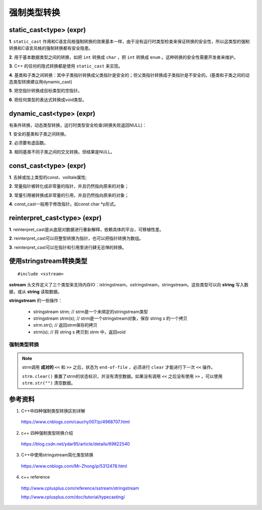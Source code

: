 强制类型转换
================

static_cast<type> (expr)
---------------------------------

**1**. ``static_cast`` 作用和C语言风格强制转换的效果基本一样，由于没有运行时类型检查来保证转换的安全性，所以这类型的强制转换和C语言风格的强制转换都有安全隐患。

**2**. 用于基本数据类型之间的转换，如把 ``int`` 转换成 ``char`` ，把 ``int`` 转换成 ``enum`` 。这种转换的安全性需要开发者来维护。

**3**. C++ 的任何的隐式转换都是使用 ``static_cast`` 来实现。

**4**. 基类和子类之间转换：其中子类指针转换成父类指针是安全的；但父类指针转换成子类指针是不安全的。(基类和子类之间的动态类型转换建议用dynamic_cast)

**5**. 把空指针转换成目标类型的空指针。

**6**. 把任何类型的表达式转换成void类型。

dynamic_cast<type> (expr)
---------------------------------

有条件转换，动态类型转换，运行时类型安全检查(转换失败返回NULL)：

**1**. 安全的基类和子类之间转换。

**2**. 必须要有虚函数。

**3**. 相同基类不同子类之间的交叉转换。但结果是NULL。


const_cast<type> (expr)
--------------------------------

**1**. 去掉或加上类型的const、volitale属性;

**2**. 常量指针被转化成非常量的指针，并且仍然指向原来的对象；

**3**. 常量引用被转换成非常量的引用，并且仍然指向原来的对象；

**4**. const_cast一般用于修改指针。如const char \*p形式。


reinterpret_cast<type> (expr)
-------------------------------------

**1**. reinterpret_cast是从底层对数据进行重新解释，依赖具体的平台，可移植性差。

**2**. reinterpret_cast可以将整型转换为指针，也可以把指针转换为数组。

**3**. reinterpret_cast可以在指针和引用里进行肆无忌惮的转换。


使用stringstream转换类型
------------------------------

.. highlight:: cpp

::

  #include <sstream>

**sstream** 头文件定义了三个类型来支持内存IO：istringstream，ostringstream，stringstream。这些类型可以向 **string** 写入数据，或从 **string** 读取数据。

**stringstream** 的一些操作：

  - stringstream strm; // strm是一个未绑定的stringstream类型

  - stringstream strm(s); // strm是一个stringstream对象，保存 string s 的一个拷贝

  - strm.str(); // 返回strm保存的拷贝

  - strm(s); // 将 string s 拷贝到 strm 中，返回void

强制类型转换
^^^^^^^^^^^^^^^^^

.. code-block:: cpp
  :linenos:

  #include <iostream>
  #include <sstream>
  using namespace std;

  template <class output_type, class input_type>
  output_type Convert(const input_type &input)
  {
    stringstream strm;
    strm << input;
    output_type result;
    strm >> result;
    strm.clear();
    return result;
  }


  int main(int argc, char ** argv)
  {
    string strNum = "-22.22";
    float f = Convert<float>(strNum);
    cout << f << endl; // -22.22

    float n = 22.22;
    string str = Convert<string>(n);
    cout << str << endl; // 22.22

    return 0;
  }

.. note::

  strm调用 **成对的** ``<<`` 和 ``>>`` 之后，状态为 ``end-of-file`` ，必须进行 ``clear`` 才能进行下一次 ``<<`` 操作。

  ``strm.clear()`` 重置了strm的状态标识，并没有清空数据。如果没有调用 ``<<`` 之后没有使用 ``>>`` ，可以使用  ``strm.str("")`` 清空数据。


参考资料
---------------

1. C++中四种强制类型转换区别详解

  https://www.cnblogs.com/cauchy007/p/4968707.html

2. c++ 四种强制类型转换介绍

  https://blog.csdn.net/ydar95/article/details/69822540

3. C++中使用stringstream简化类型转换

  https://www.cnblogs.com/Mr-Zhong/p/5312478.html

4. c++ reference

  http://www.cplusplus.com/reference/sstream/stringstream

  http://www.cplusplus.com/doc/tutorial/typecasting/
